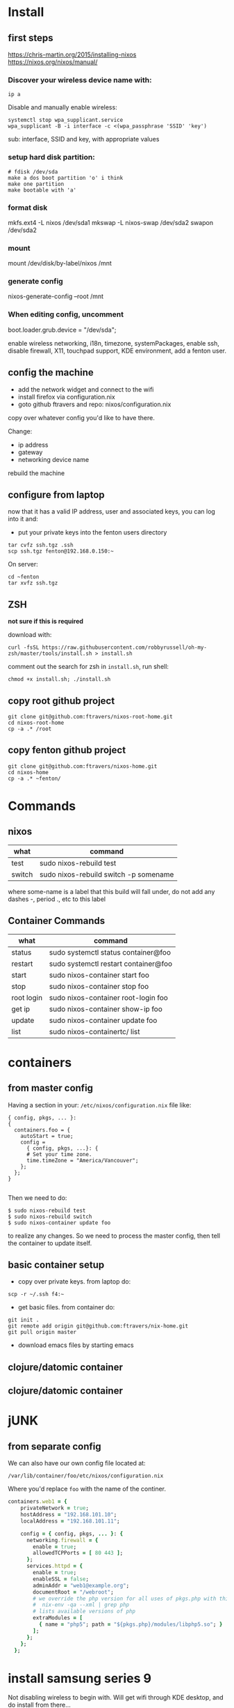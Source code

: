 * Install
** first steps
https://chris-martin.org/2015/installing-nixos
https://nixos.org/nixos/manual/

*** Discover your wireless device name with: 

: ip a

Disable and manually enable wireless:

#+BEGIN_SRC 
systemctl stop wpa_supplicant.service
wpa_supplicant -B -i interface -c <(wpa_passphrase 'SSID' 'key')
#+END_SRC

sub: interface, SSID and key, with appropriate values

*** setup hard disk partition:

#+BEGIN_SRC 
# fdisk /dev/sda
make a dos boot partition 'o' i think
make one partition
make bootable with 'a'
#+END_SRC

*** format disk

mkfs.ext4 -L nixos /dev/sda1
mkswap -L nixos-swap /dev/sda2
swapon /dev/sda2

*** mount

mount /dev/disk/by-label/nixos /mnt

*** generate config

nixos-generate-config --root /mnt

*** When editing config, uncomment

boot.loader.grub.device = "/dev/sda";

enable wireless networking, i18n, timezone, systemPackages, enable
ssh, disable firewall, X11, touchpad support, KDE environment, add a
fenton user.


** config the machine

 * add the network widget and connect to the wifi
 * install firefox via configuration.nix
 * goto github ftravers and repo: nixos/configuration.nix  

copy over whatever config you'd like to have there.  

Change:

  * ip address
  * gateway
  * networking device name

rebuild the machine

** configure from laptop

now that it has a valid IP address, user and associated keys, you can
log into it and:

 * put your private keys into the fenton users directory

#+BEGIN_SRC 
tar cvfz ssh.tgz .ssh
scp ssh.tgz fenton@192.168.0.150:~
#+END_SRC

On server:

#+BEGIN_SRC 
cd ~fenton
tar xvfz ssh.tgz
#+END_SRC
** ZSH

*not sure if this is required*

download with:

: curl -fsSL https://raw.githubusercontent.com/robbyrussell/oh-my-zsh/master/tools/install.sh > install.sh

comment out the search for zsh in ~install.sh~, run shell:

: chmod +x install.sh; ./install.sh

** copy root github project

#+BEGIN_SRC
git clone git@github.com:ftravers/nixos-root-home.git
cd nixos-root-home
cp -a .* /root 
#+END_SRC

** copy fenton github project

#+BEGIN_SRC
git clone git@github.com:ftravers/nixos-home.git
cd nixos-home
cp -a .* ~fenton/
#+END_SRC

* Commands
** nixos

|--------+----------------------------------------|
| what   | command                                |
|--------+----------------------------------------|
| test   | sudo nixos-rebuild test                |
| switch | sudo nixos-rebuild switch -p somename  |
|--------+----------------------------------------|

where some-name is a label that this build will fall under, do not add
any dashes -, period ., etc to this label

** Container Commands

|------------+--------------------------------------|
| what       | command                              |
|------------+--------------------------------------|
| status     | sudo systemctl status container@foo  |
| restart    | sudo systemctl restart container@foo |
| start      | sudo nixos-container start foo       |
| stop       | sudo nixos-container stop foo        |
| root login | sudo nixos-container root-login foo  |
| get ip     | sudo nixos-container show-ip foo     |
| update     | sudo nixos-container update foo      |
| list       | sudo nixos-containertc/ list         |
|------------+--------------------------------------|

* containers
** from master config

Having a section in your: ~/etc/nixos/configuration.nix~ file like:

#+BEGIN_SRC 
{ config, pkgs, ... }:
{
  containers.foo = {
    autoStart = true;
    config =
      { config, pkgs, ...}: {
      # Set your time zone.
      time.timeZone = "America/Vancouver";
    };
  };
}

#+END_SRC

Then we need to do:

#+BEGIN_SRC 
$ sudo nixos-rebuild test
$ sudo nixos-rebuild switch
$ sudo nixos-container update foo
#+END_SRC

to realize any changes.  So we need to process the master config, then
tell the container to update itself.

** basic container setup

+ copy over private keys. from laptop do: 

: scp -r ~/.ssh f4:~

+ get basic files.  from container do:

#+BEGIN_SRC 
git init .
git remote add origin git@github.com:ftravers/nix-home.git
git pull origin master
#+END_SRC

+ download emacs files by starting emacs

** clojure/datomic container
#+END_SRC
** clojure/datomic container

* jUNK

** from separate config

We can also have our own config file located at:

: /var/lib/container/foo/etc/nixos/configuration.nix

Where you'd replace ~foo~ with the name of the continer.

#+BEGIN_SRC ruby
  containers.web1 = {
      privateNetwork = true;
      hostAddress = "192.168.101.10";
      localAddress = "192.168.101.11";
      
      config = { config, pkgs, ... }: { 
        networking.firewall = {
          enable = true;
          allowedTCPPorts = [ 80 443 ];
        };
        services.httpd = {
          enable = true;
          enableSSL = false;
          adminAddr = "web1@example.org";
          documentRoot = "/webroot";
          # we override the php version for all uses of pkgs.php with this, 
          #  nix-env -qa --xml | grep php
          # lists available versions of php
          extraModules = [
            { name = "php5"; path = "${pkgs.php}/modules/libphp5.so"; }
          ];
        };
      };
    };
#+END_SRC

* install samsung series 9

Not disabling wireless to begin with.  Will get wifi through KDE
desktop, and do install from there...

Starting display manager to see if i can get wireless to work first.  

Starting wifi, but using classic, blowfish, other doesn't work?

Okay internet works...
inet: 192.168.1.106

cat /etc/resolv.conf:

#+BEGIN_SRC 
nameserver 115.178.58.26
#+END_SRC

route -n => default GW: 192.168.1.1

: ip a 
=> wlp1s0, annie lenovo: wlp9s0

do fdisk, make 2 partitions, 2nd is swap.  first is 230G.  Make DOS
and first one bootable, as per instructions.

format as ext4: mkfs.ext4 /dev/sda1
mkswap /dev/sda2
swapon /dev/sda2


get config file from:

https://github.com/ftravers/nixos/tree/master/samsung-series-9

nixos-rebuild test

nixos-install

reboot (pull out usb)

now should be able to ssh into the server:

: ssh fenton@192.168.1.115 (or whatever you set the ip to be)

Get your keys over to the nix box, and clone the useful setup

#+BEGIN_SRC 
tar cvf ssh.tar .ssh 
scp ssh.tar 192.168.1.115:~/ssh.tar
ssh 192.168.1.115
tar xvf ssh.tar
git clone git@github.com:ftravers/nix-home.git
cp -a nix-home/.* .
cd /etc/nixos
sudo rm -f configuration.nix
sudo ln -s ~/nixos/samsung-series-9/configuration.nix .
git config --global user.email "fenton.travers@gmail.com"
git config --global user.name "Fenton Travers"

#+END_SRC

* install datomic
here we are going to install datomic into nixos container.  yes we
aren't doing this declaratively because there isn't a datomic packages
for nixos :(

download latest

* building a datomic derivation

Nix Pills:
https://nixos.org/nixos/nix-pills/index.html

Nix Package Manual
https://nixos.org/nixpkgs/manual/


To test whether the package builds, run the following command from the root of the nixpkgs source tree:

$ cd /home/fenton/nixpkgs
$ nix-build -A datomic

Edit derivation:

$ cd nixpkgs/pkgs/servers/datomic                                                                                                                                  ±[●][master]
$ emacs default.nix     

** nix-repl

#+BEGIN_SRC 
[fenton@ss9 ~/nixpkgs]$ nix-repl                                                                                                                                                ±[●●][master]
nix-repl> :l <nixpkgs>
Added 7883 variables.
#+END_SRC

fetchurl attribute map:

#+BEGIN_SRC 
  version = "0.9.5561"
  name    = "datomic-${version}"
  src = fetchurl {url    = "https://my.datomic.com/downloads/free/${version}";
                  sha256 = "145c3yx9ylmvvxmwgk2s14cdirxasdlglq3vs9qsnhyaz5jp1xjh";}
  builtins.attrNames src



nix-repl> fua = {
                  url = "https://my.datomic.com/downloads/free/0.9.5561";
                  sha256 = "145c3yx9ylmvvxmwgk2s14cdirxasdlglq3vs9qsnhyaz5jp1xjh";
                }
nix-repl> d = fetchurl fua
nix-repl> builtins.attrNames d
 [ "__ignoreNulls" "all" "args" "buildInputs" "builder" "configureFlags"
 "curlOpts" "downloadToTemp" "drvAttrs" "drvPath" "executable"
 "impureEnvVars" "meta" "mirrorsFile" "name" "nativeBuildInputs"
 "out" "outPath" "outputHash" "outputHashAlgo" "outputHashMode"
 "outputName" "outputUnspecified" "overrideAttrs" "passthru" "postFetch"
 "postHook" "preferHashedMirrors" "preferLocalBuild" "propagatedBuildInputs"
 "propagatedNativeBuildInputs" "showURLs" "stdenv" "system" "type" "urls"
 "userHook" ]
nix-repl> builtins.attrNames builtins
 [ "abort" "add" "addErrorContext" "all" "any" "attrNames" "attrValues"
 "baseNameOf" "builtins" "catAttrs" "compareVersions" "concatLists"
 "concatStringsSep" "currentSystem" "currentTime" "deepSeq"
 "derivation" "derivationStrict" "dirOf" "div" "elem" "elemAt" "false"
 "fetchTarball" "fetchurl" "filter" "filterSource" "findFile" "foldl'"
 "fromJSON" "functionArgs" "genList" "genericClosure" "getAttr"
 "getEnv" "hasAttr" "hashString" "head" "import" "intersectAttrs"
 "isAttrs" "isBool" "isFunction" "isInt" "isList" "isNull" "isString"
 "langVersion" "length" "lessThan" "listToAttrs" "map" "match" "mul"
 "nixPath" "nixVersion" "null" "parseDrvName" "pathExists" "readDir"
 "readFile" "removeAttrs" "replaceStrings" "scopedImport" "seq" "sort"
 "storeDir" "storePath" "stringLength" "sub" "substring" "tail" "throw"
 "toFile" "toJSON" "toPath" "toString" "toXML" "trace" "true" "tryEval"
 "typeOf" "unsafeDiscardOutputDependency" "unsafeDiscardStringContext"
 "unsafeGetAttrPos" "valueSize" ]


#+END_SRC



: datomic.nix

#+BEGIN_SRC nix
{ stdenv, fetchurl, unzip }:

stdenv.mkDerivation rec {
  name    = "datomic-${version}";
  version = "0.9.5561";

  src = fetchurl {
    url    = "https://my.datomic.com/downloads/free/${version}";
    sha256 = "145c3yx9ylmvvxmwgk2s14cdirxasdlglq3vs9qsnhyaz5jp1xjh";
  };

  buildInputs = [ unzip ];

  installPhase = ''
    mkdir -p $out/bin
    cp ${src} $out/bin/coursier
    chmod +x $out/bin/coursier
  '';
}
#+END_SRC

So I found out that to download this zip we need to do:

$ nix-prefetch-url https://my.datomic.com/downloads/free/0.9.5561

To get the program `nix-prefetch-url`, we must install the packages:

: nix-prefetch-scripts 

Then we can get the sha256 by doing

$ nix-prefetch-url --type sha256 https://my.datomic.com/downloads/free/0.9.5561

produces:

145c3yx9ylmvvxmwgk2s14cdirxasdlglq3vs9qsnhyaz5jp1xjh

which we can add to our derivations file here:

#+BEGIN_SRC 
  src = fetchurl {
    url    = "https://my.datomic.com/downloads/free/${version}";
    sha256 = "145c3yx9ylmvvxmwgk2s14cdirxasdlglq3vs9qsnhyaz5jp1xjh";
  };
#+END_SRC

We need to unzip this result so
